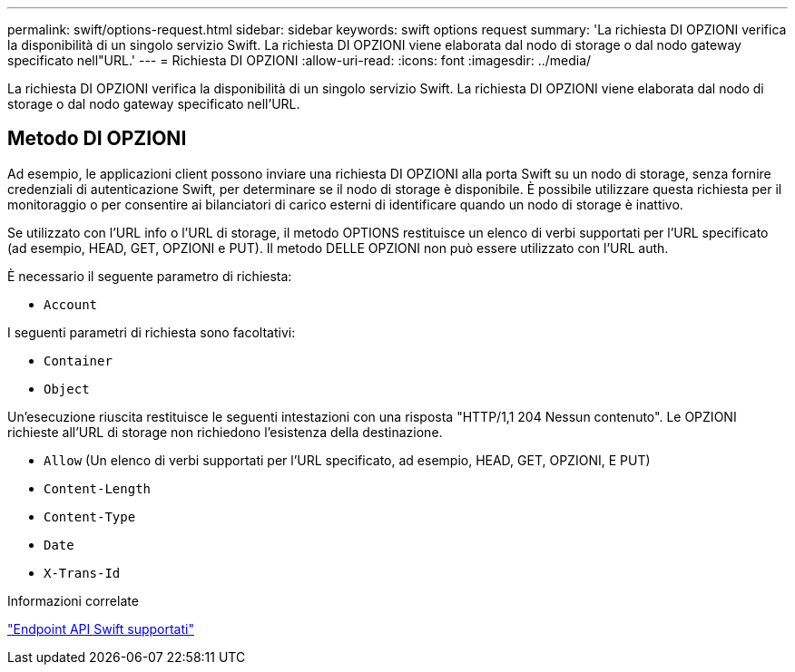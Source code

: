 ---
permalink: swift/options-request.html 
sidebar: sidebar 
keywords: swift options request 
summary: 'La richiesta DI OPZIONI verifica la disponibilità di un singolo servizio Swift. La richiesta DI OPZIONI viene elaborata dal nodo di storage o dal nodo gateway specificato nell"URL.' 
---
= Richiesta DI OPZIONI
:allow-uri-read: 
:icons: font
:imagesdir: ../media/


[role="lead"]
La richiesta DI OPZIONI verifica la disponibilità di un singolo servizio Swift. La richiesta DI OPZIONI viene elaborata dal nodo di storage o dal nodo gateway specificato nell'URL.



== Metodo DI OPZIONI

Ad esempio, le applicazioni client possono inviare una richiesta DI OPZIONI alla porta Swift su un nodo di storage, senza fornire credenziali di autenticazione Swift, per determinare se il nodo di storage è disponibile. È possibile utilizzare questa richiesta per il monitoraggio o per consentire ai bilanciatori di carico esterni di identificare quando un nodo di storage è inattivo.

Se utilizzato con l'URL info o l'URL di storage, il metodo OPTIONS restituisce un elenco di verbi supportati per l'URL specificato (ad esempio, HEAD, GET, OPZIONI e PUT). Il metodo DELLE OPZIONI non può essere utilizzato con l'URL auth.

È necessario il seguente parametro di richiesta:

* `Account`


I seguenti parametri di richiesta sono facoltativi:

* `Container`
* `Object`


Un'esecuzione riuscita restituisce le seguenti intestazioni con una risposta "HTTP/1,1 204 Nessun contenuto". Le OPZIONI richieste all'URL di storage non richiedono l'esistenza della destinazione.

* `Allow` (Un elenco di verbi supportati per l'URL specificato, ad esempio, HEAD, GET, OPZIONI, E PUT)
* `Content-Length`
* `Content-Type`
* `Date`
* `X-Trans-Id`


.Informazioni correlate
link:supported-swift-api-endpoints.html["Endpoint API Swift supportati"]
